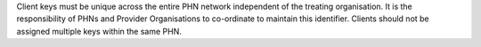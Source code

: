 Client keys must be unique across the entire PHN network independent of the
treating organisation. It is the responsibility of PHNs and Provider
Organisations to co-ordinate to maintain this identifier. Clients should not be
assigned multiple keys within the same PHN.
